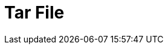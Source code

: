 // Do not edit directly!
// This file was generated by camel-quarkus-maven-plugin:update-extension-doc-page

= Tar File
:cq-artifact-id: camel-quarkus-tarfile
:cq-artifact-id-base: tarfile
:cq-native-supported: true
:cq-status: Stable
:cq-deprecated: false
:cq-jvm-since: 0.3.0
:cq-native-since: 0.3.0
:cq-camel-part-name: tarfile
:cq-camel-part-title: Tar File
:cq-camel-part-description: Archive files into tarballs or extract files from tarballs.
:cq-extension-page-title: Tar File
